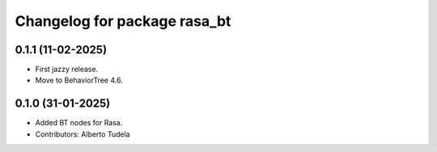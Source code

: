 ^^^^^^^^^^^^^^^^^^^^^^^^^^^^^
Changelog for package rasa_bt
^^^^^^^^^^^^^^^^^^^^^^^^^^^^^

0.1.1 (11-02-2025)
------------------
* First jazzy release.
* Move to BehaviorTree 4.6.

0.1.0 (31-01-2025)
------------------
* Added BT nodes for Rasa.
* Contributors: Alberto Tudela
